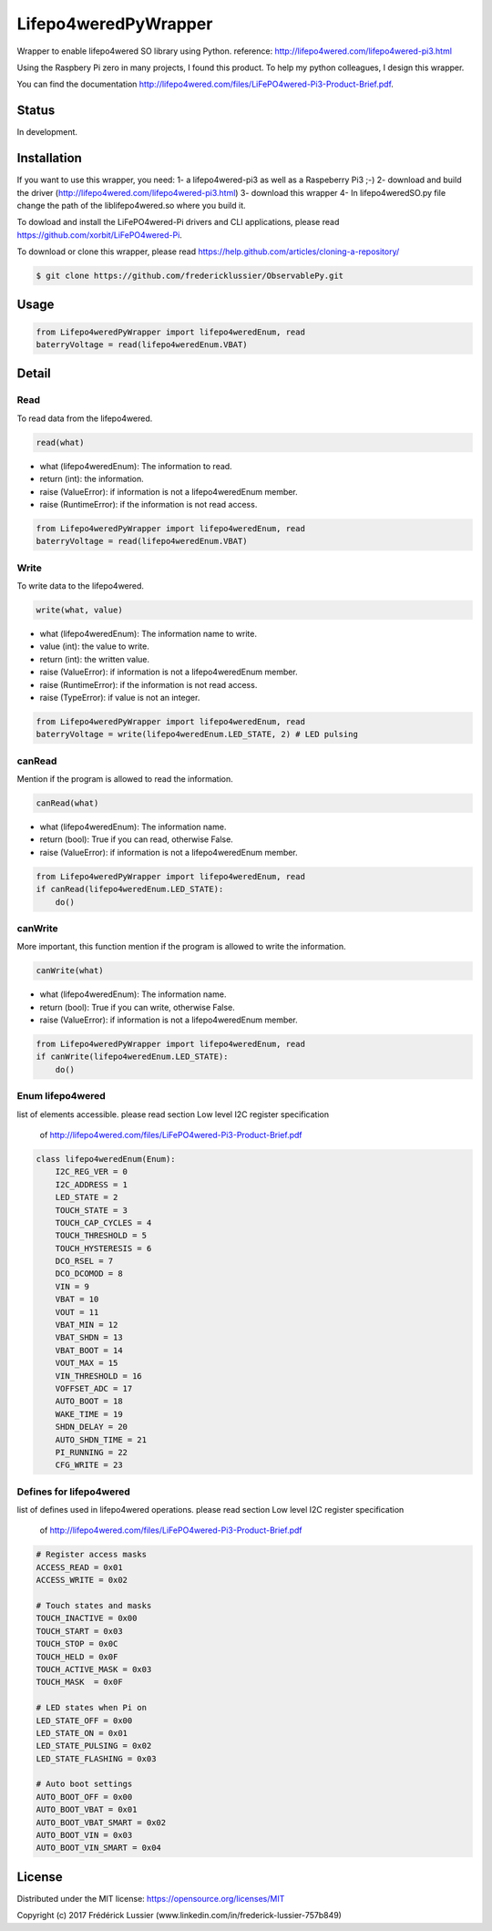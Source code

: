 Lifepo4weredPyWrapper
=====================

Wrapper to enable lifepo4wered SO library using Python.
reference: http://lifepo4wered.com/lifepo4wered-pi3.html

Using the Raspbery Pi zero in many projects, I found this product.
To help my python colleagues, I design this wrapper. 

You can find the documentation
http://lifepo4wered.com/files/LiFePO4wered-Pi3-Product-Brief.pdf.

Status
------
In development.

Installation
------------
If you want to use this wrapper, you need:
1- a lifepo4wered-pi3 as well as a Raspeberry Pi3 ;-)
2- download and build the driver (http://lifepo4wered.com/lifepo4wered-pi3.html)
3- download this wrapper
4- In lifepo4weredSO.py file change the path of the liblifepo4wered.so where you build it.

To dowload and install the LiFePO4wered-Pi drivers and CLI applications,
please read https://github.com/xorbit/LiFePO4wered-Pi.

To download or clone this wrapper, please read https://help.github.com/articles/cloning-a-repository/

.. code-block:: batch

    $ git clone https://github.com/fredericklussier/ObservablePy.git

Usage
-----

.. code-block:: python

    from Lifepo4weredPyWrapper import lifepo4weredEnum, read
    baterryVoltage = read(lifepo4weredEnum.VBAT)

Detail
------

Read
~~~~
To read data from the lifepo4wered.

.. code-block:: python

    read(what)

* what (lifepo4weredEnum): The information to read.
* return (int): the information.
* raise (ValueError): if information is not a lifepo4weredEnum member.
* raise (RuntimeError): if the information is not read access.

.. code-block:: python

    from Lifepo4weredPyWrapper import lifepo4weredEnum, read
    baterryVoltage = read(lifepo4weredEnum.VBAT)

Write
~~~~~
To write data to the lifepo4wered.

.. code-block:: python

    write(what, value)

* what (lifepo4weredEnum): The information name to write.
* value (int): the value to write.
* return (int): the written value.
* raise (ValueError): if information is not a lifepo4weredEnum member.
* raise (RuntimeError): if the information is not read access.
* raise (TypeError): if value is not an integer.

.. code-block:: python

    from Lifepo4weredPyWrapper import lifepo4weredEnum, read
    baterryVoltage = write(lifepo4weredEnum.LED_STATE, 2) # LED pulsing

canRead
~~~~~~~
Mention if the program is allowed to read the information.

.. code-block:: python

    canRead(what)

* what (lifepo4weredEnum): The information name.
* return (bool): True if you can read, otherwise False.
* raise (ValueError): if information is not a lifepo4weredEnum member.

.. code-block:: python

    from Lifepo4weredPyWrapper import lifepo4weredEnum, read
    if canRead(lifepo4weredEnum.LED_STATE):
        do()

canWrite
~~~~~~~~
More important, this function mention if the program is allowed to write the information.

.. code-block:: python

    canWrite(what)

* what (lifepo4weredEnum): The information name.
* return (bool): True if you can write, otherwise False.
* raise (ValueError): if information is not a lifepo4weredEnum member.

.. code-block:: python

    from Lifepo4weredPyWrapper import lifepo4weredEnum, read
    if canWrite(lifepo4weredEnum.LED_STATE):
        do()


Enum lifepo4wered
~~~~~~~~~~~~~~~~~
list of elements accessible.
please read section Low level I2C register specification
 of http://lifepo4wered.com/files/LiFePO4wered-Pi3-Product-Brief.pdf

.. code-block:: python

    class lifepo4weredEnum(Enum):
        I2C_REG_VER = 0
        I2C_ADDRESS = 1
        LED_STATE = 2
        TOUCH_STATE = 3
        TOUCH_CAP_CYCLES = 4
        TOUCH_THRESHOLD = 5
        TOUCH_HYSTERESIS = 6
        DCO_RSEL = 7
        DCO_DCOMOD = 8
        VIN = 9
        VBAT = 10
        VOUT = 11
        VBAT_MIN = 12 
        VBAT_SHDN = 13
        VBAT_BOOT = 14
        VOUT_MAX = 15
        VIN_THRESHOLD = 16
        VOFFSET_ADC = 17
        AUTO_BOOT = 18
        WAKE_TIME = 19
        SHDN_DELAY = 20
        AUTO_SHDN_TIME = 21
        PI_RUNNING = 22
        CFG_WRITE = 23

Defines for lifepo4wered
~~~~~~~~~~~~~~~~~~~~~~~~
list of defines used in lifepo4wered operations.
please read section Low level I2C register specification
 of http://lifepo4wered.com/files/LiFePO4wered-Pi3-Product-Brief.pdf

.. code-block:: python

    # Register access masks
    ACCESS_READ = 0x01
    ACCESS_WRITE = 0x02

    # Touch states and masks
    TOUCH_INACTIVE = 0x00
    TOUCH_START = 0x03
    TOUCH_STOP = 0x0C
    TOUCH_HELD = 0x0F
    TOUCH_ACTIVE_MASK = 0x03
    TOUCH_MASK  = 0x0F

    # LED states when Pi on
    LED_STATE_OFF = 0x00
    LED_STATE_ON = 0x01
    LED_STATE_PULSING = 0x02
    LED_STATE_FLASHING = 0x03

    # Auto boot settings
    AUTO_BOOT_OFF = 0x00
    AUTO_BOOT_VBAT = 0x01
    AUTO_BOOT_VBAT_SMART = 0x02
    AUTO_BOOT_VIN = 0x03
    AUTO_BOOT_VIN_SMART = 0x04

License
-------
Distributed under the MIT license: https://opensource.org/licenses/MIT

Copyright (c) 2017 Frédérick Lussier (www.linkedin.com/in/frederick-lussier-757b849)
